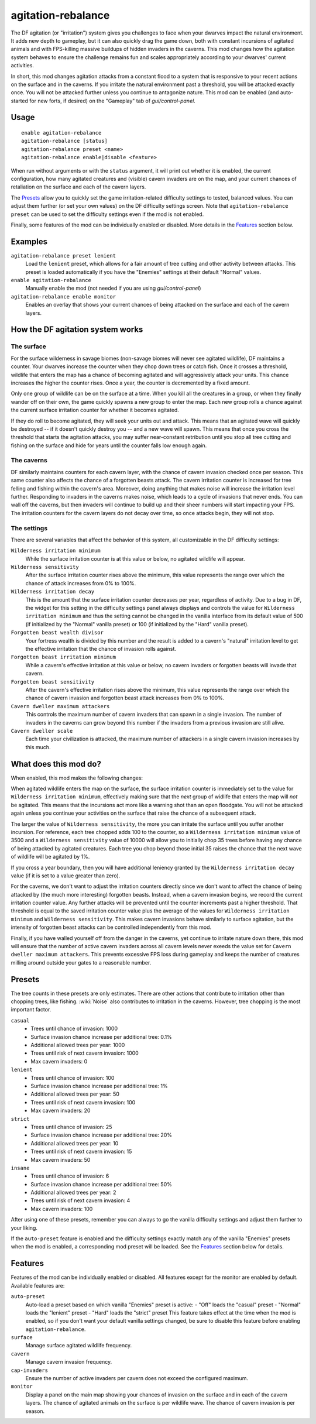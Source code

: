 agitation-rebalance
===================

.. dfhack-tool::
    :summary: Make irritation responses more responsive to player activity.
    :tags: fort gameplay

The DF agitation (or "irritation") system gives you challenges to face when
your dwarves impact the natural environment. It adds new depth to gameplay, but
it can also quickly drag the game down, both with constant incursions of
agitated animals and with FPS-killing massive buildups of hidden invaders in
the caverns. This mod changes how the agitation system behaves to ensure the
challenge remains fun and scales appropriately according to your dwarves'
current activities.

In short, this mod changes agitation attacks from a constant flood to a system
that is responsive to your recent actions on the surface and in the caverns.
If you irritate the natural environment past a threshold, you will be attacked
exactly once. You will not be attacked further unless you continue to
antagonize nature. This mod can be enabled (and auto-started for new forts, if
desired) on the "Gameplay" tab of `gui/control-panel`.

Usage
-----

::

    enable agitation-rebalance
    agitation-rebalance [status]
    agitation-rebalance preset <name>
    agitation-rebalance enable|disable <feature>

When run without arguments or with the ``status`` argument, it will print out
whether it is enabled, the current configuration, how many agitated creatures
and (visible) cavern invaders are on the map, and your current chances of
retaliation on the surface and each of the cavern layers.

The `Presets`_ allow you to quickly set the game irritation-related difficulty
settings to tested, balanced values. You can adjust them further (or set your
own values) on the DF difficulty settings screen. Note that
``agitation-rebalance preset`` can be used to set the difficulty settings even
if the mod is not enabled.

Finally, some features of the mod can be individually enabled or disabled. More
details in the `Features`_ section below.

Examples
--------

``agitation-rebalance preset lenient``
    Load the ``lenient`` preset, which allows for a fair amount of tree cutting
    and other activity between attacks. This preset is loaded automatically if
    you have the "Enemies" settings at their default "Normal" values.

``enable agitation-rebalance``
    Manually enable the mod (not needed if you are using `gui/control-panel`)

``agitation-rebalance enable monitor``
    Enables an overlay that shows your current chances of being attacked on the
    surface and each of the cavern layers.

How the DF agitation system works
---------------------------------

The surface
~~~~~~~~~~~

For the surface wilderness in savage biomes (non-savage biomes will never see
agitated wildlife), DF maintains a counter. Your dwarves increase the counter
when they chop down trees or catch fish. Once it crosses a threshold, wildlife
that enters the map has a chance of becoming agitated and will aggressively
attack your units. This chance increases the higher the counter rises. Once a
year, the counter is decremented by a fixed amount.

Only one group of wildlife can be on the surface at a time. When you kill all
the creatures in a group, or when they finally wander off on their own, the
game quickly spawns a new group to enter the map. Each new group rolls a chance
against the current surface irritation counter for whether it becomes agitated.

If they do roll to become agitated, they will seek your units out and attack.
This means that an agitated wave will quickly be destroyed -- if it doesn't
quickly destroy you -- and a new wave will spawn. This means that once you
cross the threshold that starts the agitation attacks, you may suffer
near-constant retribution until you stop all tree cutting and fishing on the
surface and hide for years until the counter falls low enough again.

The caverns
~~~~~~~~~~~

DF similarly maintains counters for each cavern layer, with the chance of
cavern invasion checked once per season. This same counter also affects the
chance of a forgotten beasts attack. The cavern irritation counter is increased
for tree felling and fishing within the cavern's area. Moreover, doing anything
that makes noise will increase the irritation level further. Responding to
invaders in the caverns makes noise, which leads to a cycle of invasions that
never ends. You can wall off the caverns, but then invaders will continue to
build up and their sheer numbers will start impacting your FPS. The irritation
counters for the cavern layers do not decay over time, so once attacks begin,
they will not stop.

The settings
~~~~~~~~~~~~

There are several variables that affect the behavior of this system, all
customizable in the DF difficulty settings:

``Wilderness irritation minimum``
    While the surface irritation counter is at this value or below, no agitated
    wildlife will appear.
``Wilderness sensitivity``
    After the surface irritation counter rises above the minimum, this value
    represents the range over which the chance of attack increases from 0% to
    100%.
``Wilderness irritation decay``
    This is the amount that the surface irritation counter decreases per year,
    regardless of activity. Due to a bug in DF, the widget for this setting in
    the difficulty settings panel always displays and controls the value for
    ``Wilderness irritation minimum`` and thus the setting cannot be changed in
    the vanilla interface from its default value of 500 (if initialized by the
    "Normal" vanilla preset) or 100 (if initialized by the "Hard" vanilla
    preset).
``Forgotten beast wealth divisor``
    Your fortress wealth is divided by this number and the result is added to a
    cavern's "natural" irritation level to get the effective irritation that
    the chance of invasion rolls against.
``Forgotten beast irritation minimum``
    While a cavern's effective irritation at this value or below, no cavern
    invaders or forgotten beasts will invade that cavern.
``Forgotten beast sensitivity``
    After the cavern's effective irritation rises above the minimum, this value
    represents the range over which the chance of cavern invasion and forgotten
    beast attack increases from 0% to 100%.
``Cavern dweller maximum attackers``
    This controls the maximum number of cavern invaders that can spawn in a
    single invasion. The number of invaders in the caverns can grow beyond this
    number if the invaders from a previous invasion are still alive.
``Cavern dweller scale``
    Each time your civilization is attacked, the maximum number of attackers in a single cavern invasion increases by this much.

What does this mod do?
----------------------

When enabled, this mod makes the following changes:

When agitated wildlife enters the map on the surface, the surface irritation
counter is immediately set to the value for
``Wilderness irritation minimum``, effectively making sure that the *next*
group of widlife that enters the map will *not* be agitated. This means that
the incursions act more like a warning shot than an open floodgate. You will
not be attacked again unless you continue your activities on the surface that
raise the chance of a subsequent attack.

The larger the value of ``Wilderness sensitivity``, the more you can irritate
the surface until you suffer another incursion. For reference, each tree
chopped adds 100 to the counter, so a ``Wilderness irritation minimum``
value of 3500 and a ``Wilderness sensitivity`` value of 10000 will allow you to
initially chop 35 trees before having any chance of being attacked by agitated
creatures. Each tree you chop beyond those initial 35 raises the chance that
the next wave of wildlife will be agitated by 1%.

If you cross a year boundary, then you will have additional leniency granted by
the ``Wilderness irritation decay`` value (if it is set to a value greater than
zero).

For the caverns, we don't want to adjust the irritation counters directly since
we don't want to affect the chance of being attacked by (the much more
interesting) forgotten beasts. Instead, when a cavern invasion begins, we
record the current irritation counter value. Any further attacks will be
prevented until the counter increments past a higher threshold. That threshold
is equal to the saved irritation counter value plus the average of the values
for ``Wilderness irritation minimum`` and ``Wilderness sensitivity``. This
makes cavern invasions behave similarly to surface agitation, but the intensity
of forgotten beast attacks can be controlled independently from this mod.

Finally, if you have walled yourself off from the danger in the caverns, yet
continue to irritate nature down there, this mod will ensure that the number of
active cavern invaders across all cavern levels never exeeds the value set for
``Cavern dweller maximum attackers``. This prevents excessive FPS loss during
gameplay and keeps the number of creatures milling around outside your gates to
a reasonable number.

Presets
-------

The tree counts in these presets are only estimates. There are other actions
that contribute to irritation other than chopping trees, like fishing.
:wiki:`Noise` also contributes to irritation in the caverns. However, tree
chopping is the most important factor.

``casual``
    - Trees until chance of invasion: 1000
    - Surface invasion chance increase per additional tree: 0.1%
    - Additional allowed trees per year: 1000
    - Trees until risk of next cavern invasion: 1000
    - Max cavern invaders: 0
``lenient``
    - Trees until chance of invasion: 100
    - Surface invasion chance increase per additional tree: 1%
    - Additional allowed trees per year: 50
    - Trees until risk of next cavern invasion: 100
    - Max cavern invaders: 20
``strict``
    - Trees until chance of invasion: 25
    - Surface invasion chance increase per additional tree: 20%
    - Additional allowed trees per year: 10
    - Trees until risk of next cavern invasion: 15
    - Max cavern invaders: 50
``insane``
    - Trees until chance of invasion: 6
    - Surface invasion chance increase per additional tree: 50%
    - Additional allowed trees per year: 2
    - Trees until risk of next cavern invasion: 4
    - Max cavern invaders: 100

After using one of these presets, remember you can always to go the vanilla
difficulty settings and adjust them further to your liking.

If the ``auto-preset`` feature is enabled and the difficulty settings exactly
match any of the vanilla "Enemies" presets when the mod is enabled, a
corresponding mod preset will be loaded. See the `Features`_ section below for
details.

Features
--------

Features of the mod can be individually enabled or disabled. All features
except for the monitor are enabled by default. Available features are:

``auto-preset``
    Auto-load a preset based on which vanilla "Enemies" preset is active:
    - "Off" loads the "casual" preset
    - "Normal" loads the "lenient" preset
    - "Hard" loads the "strict" preset
    This feature takes effect at the time when the mod is enabled, so if you
    don't want your default vanilla settings changed, be sure to disable this
    feature before enabling ``agitation-rebalance``.
``surface``
    Manage surface agitated wildlife frequency.
``cavern``
    Manage cavern invasion frequency.
``cap-invaders``
    Ensure the number of active invaders per cavern does not exceed the
    configured maximum.
``monitor``
    Display a panel on the main map showing your chances of invasion on the
    surface and in each of the cavern layers. The chance of agitated animals on
    the surface is per wildlife wave. The chance of cavern invasion is per
    season.
